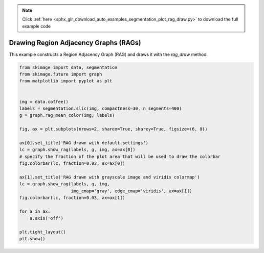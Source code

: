 .. note::
    :class: sphx-glr-download-link-note

    Click :ref:`here <sphx_glr_download_auto_examples_segmentation_plot_rag_draw.py>` to download the full example code
.. rst-class:: sphx-glr-example-title

.. _sphx_glr_auto_examples_segmentation_plot_rag_draw.py:


======================================
Drawing Region Adjacency Graphs (RAGs)
======================================

This example constructs a Region Adjacency Graph (RAG) and draws it with
the `rag_draw` method.


.. image:: /auto_examples/segmentation/images/sphx_glr_plot_rag_draw_001.png
    :class: sphx-glr-single-img





.. code-block:: default


    from skimage import data, segmentation
    from skimage.future import graph
    from matplotlib import pyplot as plt


    img = data.coffee()
    labels = segmentation.slic(img, compactness=30, n_segments=400)
    g = graph.rag_mean_color(img, labels)

    fig, ax = plt.subplots(nrows=2, sharex=True, sharey=True, figsize=(6, 8))

    ax[0].set_title('RAG drawn with default settings')
    lc = graph.show_rag(labels, g, img, ax=ax[0])
    # specify the fraction of the plot area that will be used to draw the colorbar
    fig.colorbar(lc, fraction=0.03, ax=ax[0])

    ax[1].set_title('RAG drawn with grayscale image and viridis colormap')
    lc = graph.show_rag(labels, g, img,
                        img_cmap='gray', edge_cmap='viridis', ax=ax[1])
    fig.colorbar(lc, fraction=0.03, ax=ax[1])

    for a in ax:
        a.axis('off')

    plt.tight_layout()
    plt.show()


.. rst-class:: sphx-glr-timing

   **Total running time of the script:** ( 0 minutes  2.040 seconds)


.. _sphx_glr_download_auto_examples_segmentation_plot_rag_draw.py:


.. only :: html

 .. container:: sphx-glr-footer
    :class: sphx-glr-footer-example



  .. container:: sphx-glr-download

     :download:`Download Python source code: plot_rag_draw.py <plot_rag_draw.py>`



  .. container:: sphx-glr-download

     :download:`Download Jupyter notebook: plot_rag_draw.ipynb <plot_rag_draw.ipynb>`


.. only:: html

 .. rst-class:: sphx-glr-signature

    `Gallery generated by Sphinx-Gallery <https://sphinx-gallery.readthedocs.io>`_
